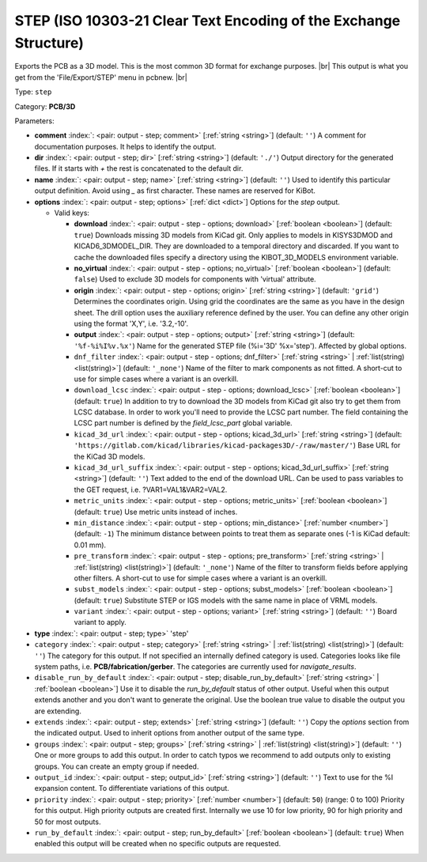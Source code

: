 .. Automatically generated by KiBot, please don't edit this file

.. index::
   pair: STEP (ISO 10303-21 Clear Text Encoding of the Exchange Structure); step

STEP (ISO 10303-21 Clear Text Encoding of the Exchange Structure)
~~~~~~~~~~~~~~~~~~~~~~~~~~~~~~~~~~~~~~~~~~~~~~~~~~~~~~~~~~~~~~~~~

Exports the PCB as a 3D model.
This is the most common 3D format for exchange purposes. |br|
This output is what you get from the 'File/Export/STEP' menu in pcbnew. |br|

Type: ``step``

Category: **PCB/3D**

Parameters:

-  **comment** :index:`: <pair: output - step; comment>` [:ref:`string <string>`] (default: ``''``) A comment for documentation purposes. It helps to identify the output.
-  **dir** :index:`: <pair: output - step; dir>` [:ref:`string <string>`] (default: ``'./'``) Output directory for the generated files.
   If it starts with `+` the rest is concatenated to the default dir.
-  **name** :index:`: <pair: output - step; name>` [:ref:`string <string>`] (default: ``''``) Used to identify this particular output definition.
   Avoid using `_` as first character. These names are reserved for KiBot.
-  **options** :index:`: <pair: output - step; options>` [:ref:`dict <dict>`] Options for the `step` output.

   -  Valid keys:

      -  **download** :index:`: <pair: output - step - options; download>` [:ref:`boolean <boolean>`] (default: ``true``) Downloads missing 3D models from KiCad git.
         Only applies to models in KISYS3DMOD and KICAD6_3DMODEL_DIR.
         They are downloaded to a temporal directory and discarded.
         If you want to cache the downloaded files specify a directory using the
         KIBOT_3D_MODELS environment variable.
      -  **no_virtual** :index:`: <pair: output - step - options; no_virtual>` [:ref:`boolean <boolean>`] (default: ``false``) Used to exclude 3D models for components with 'virtual' attribute.
      -  **origin** :index:`: <pair: output - step - options; origin>` [:ref:`string <string>`] (default: ``'grid'``) Determines the coordinates origin. Using grid the coordinates are the same as you have in the design sheet.
         The drill option uses the auxiliary reference defined by the user.
         You can define any other origin using the format 'X,Y', i.e. '3.2,-10'.
      -  **output** :index:`: <pair: output - step - options; output>` [:ref:`string <string>`] (default: ``'%f-%i%I%v.%x'``) Name for the generated STEP file (%i='3D' %x='step'). Affected by global options.
      -  ``dnf_filter`` :index:`: <pair: output - step - options; dnf_filter>` [:ref:`string <string>` | :ref:`list(string) <list(string)>`] (default: ``'_none'``) Name of the filter to mark components as not fitted.
         A short-cut to use for simple cases where a variant is an overkill.

      -  ``download_lcsc`` :index:`: <pair: output - step - options; download_lcsc>` [:ref:`boolean <boolean>`] (default: ``true``) In addition to try to download the 3D models from KiCad git also try to get
         them from LCSC database. In order to work you'll need to provide the LCSC
         part number. The field containing the LCSC part number is defined by the
         `field_lcsc_part` global variable.
      -  ``kicad_3d_url`` :index:`: <pair: output - step - options; kicad_3d_url>` [:ref:`string <string>`] (default: ``'https://gitlab.com/kicad/libraries/kicad-packages3D/-/raw/master/'``) Base URL for the KiCad 3D models.
      -  ``kicad_3d_url_suffix`` :index:`: <pair: output - step - options; kicad_3d_url_suffix>` [:ref:`string <string>`] (default: ``''``) Text added to the end of the download URL.
         Can be used to pass variables to the GET request, i.e. ?VAR1=VAL1&VAR2=VAL2.
      -  ``metric_units`` :index:`: <pair: output - step - options; metric_units>` [:ref:`boolean <boolean>`] (default: ``true``) Use metric units instead of inches.
      -  ``min_distance`` :index:`: <pair: output - step - options; min_distance>` [:ref:`number <number>`] (default: ``-1``) The minimum distance between points to treat them as separate ones (-1 is KiCad default: 0.01 mm).
      -  ``pre_transform`` :index:`: <pair: output - step - options; pre_transform>` [:ref:`string <string>` | :ref:`list(string) <list(string)>`] (default: ``'_none'``) Name of the filter to transform fields before applying other filters.
         A short-cut to use for simple cases where a variant is an overkill.

      -  ``subst_models`` :index:`: <pair: output - step - options; subst_models>` [:ref:`boolean <boolean>`] (default: ``true``) Substitute STEP or IGS models with the same name in place of VRML models.
      -  ``variant`` :index:`: <pair: output - step - options; variant>` [:ref:`string <string>`] (default: ``''``) Board variant to apply.

-  **type** :index:`: <pair: output - step; type>` 'step'
-  ``category`` :index:`: <pair: output - step; category>` [:ref:`string <string>` | :ref:`list(string) <list(string)>`] (default: ``''``) The category for this output. If not specified an internally defined category is used.
   Categories looks like file system paths, i.e. **PCB/fabrication/gerber**.
   The categories are currently used for `navigate_results`.

-  ``disable_run_by_default`` :index:`: <pair: output - step; disable_run_by_default>` [:ref:`string <string>` | :ref:`boolean <boolean>`] Use it to disable the `run_by_default` status of other output.
   Useful when this output extends another and you don't want to generate the original.
   Use the boolean true value to disable the output you are extending.
-  ``extends`` :index:`: <pair: output - step; extends>` [:ref:`string <string>`] (default: ``''``) Copy the `options` section from the indicated output.
   Used to inherit options from another output of the same type.
-  ``groups`` :index:`: <pair: output - step; groups>` [:ref:`string <string>` | :ref:`list(string) <list(string)>`] (default: ``''``) One or more groups to add this output. In order to catch typos
   we recommend to add outputs only to existing groups. You can create an empty group if
   needed.

-  ``output_id`` :index:`: <pair: output - step; output_id>` [:ref:`string <string>`] (default: ``''``) Text to use for the %I expansion content. To differentiate variations of this output.
-  ``priority`` :index:`: <pair: output - step; priority>` [:ref:`number <number>`] (default: ``50``) (range: 0 to 100) Priority for this output. High priority outputs are created first.
   Internally we use 10 for low priority, 90 for high priority and 50 for most outputs.
-  ``run_by_default`` :index:`: <pair: output - step; run_by_default>` [:ref:`boolean <boolean>`] (default: ``true``) When enabled this output will be created when no specific outputs are requested.


